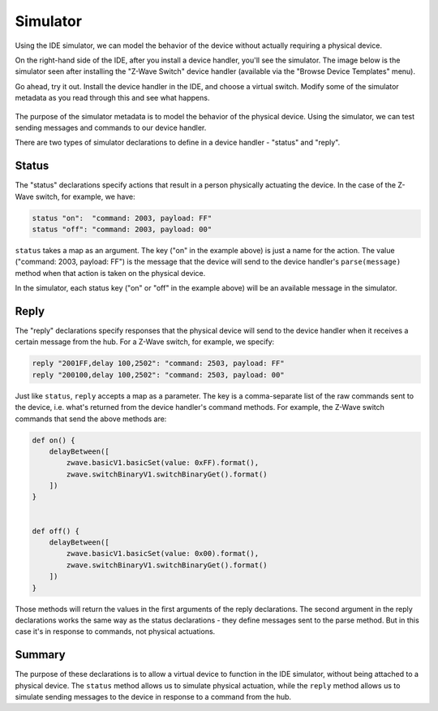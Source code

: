 Simulator
=========

Using the IDE simulator, we can model the behavior of the device without actually requiring a physical device.

On the right-hand side of the IDE, after you install a device handler, you'll see the simulator. The image below is the simulator seen after installing the "Z-Wave Switch" device handler (available via the "Browse Device Templates" menu). 

Go ahead, try it out. Install the device handler in the IDE, and choose a virtual switch. Modify some of the simulator metadata as you read through this and see what happens.

.. figure:: ../img/device-types/simulator.png


The purpose of the simulator metadata is to model the behavior of the physical device. Using the simulator, we can test sending messages and commands to our device handler.

There are two types of simulator declarations to define in a device handler - "status" and "reply".

Status
------

The "status" declarations specify actions that result in a person physically actuating the device. In the case of the Z-Wave switch, for example, we have:

.. code-block:: groovy
    
    status "on":  "command: 2003, payload: FF"
    status "off": "command: 2003, payload: 00"

``status`` takes a map as an argument. The key ("on" in the example above) is just a name for the action. The value ("command: 2003, payload: FF") is the message that the device will send to the device handler's ``parse(message)`` method when that action is taken on the physical device. 

In the simulator, each status key ("on" or "off" in the example above) will be an available message in the simulator.

Reply
-----

The "reply" declarations specify responses that the physical device will send to the device handler when it receives a certain message from the hub. For a Z-Wave switch, for example, we specify:

.. code-block:: groovy

    reply "2001FF,delay 100,2502": "command: 2503, payload: FF"
    reply "200100,delay 100,2502": "command: 2503, payload: 00"

Just like ``status``, ``reply`` accepts a map as a parameter. The key is a comma-separate list of the raw commands sent to the device, i.e. what's returned from the device handler's command methods. For example, the Z-Wave switch commands that send the above methods are:

.. code-block:: groovy

    def on() {
        delayBetween([
            zwave.basicV1.basicSet(value: 0xFF).format(),
            zwave.switchBinaryV1.switchBinaryGet().format()
        ])
    }


    def off() {
        delayBetween([
            zwave.basicV1.basicSet(value: 0x00).format(),
            zwave.switchBinaryV1.switchBinaryGet().format()
        ])
    }

Those methods will return the values in the first arguments of the reply declarations. The second argument in the reply declarations works the same way as the status declarations - they define messages sent to the parse method. But in this case it's in response to commands, not physical actuations.

Summary
-------

The purpose of these declarations is to allow a virtual device to function in the IDE simulator, without being attached to a physical device. The ``status`` method allows us to simulate physical actuation, while the ``reply`` method allows us to simulate sending messages to the device in response to a command from the hub.
